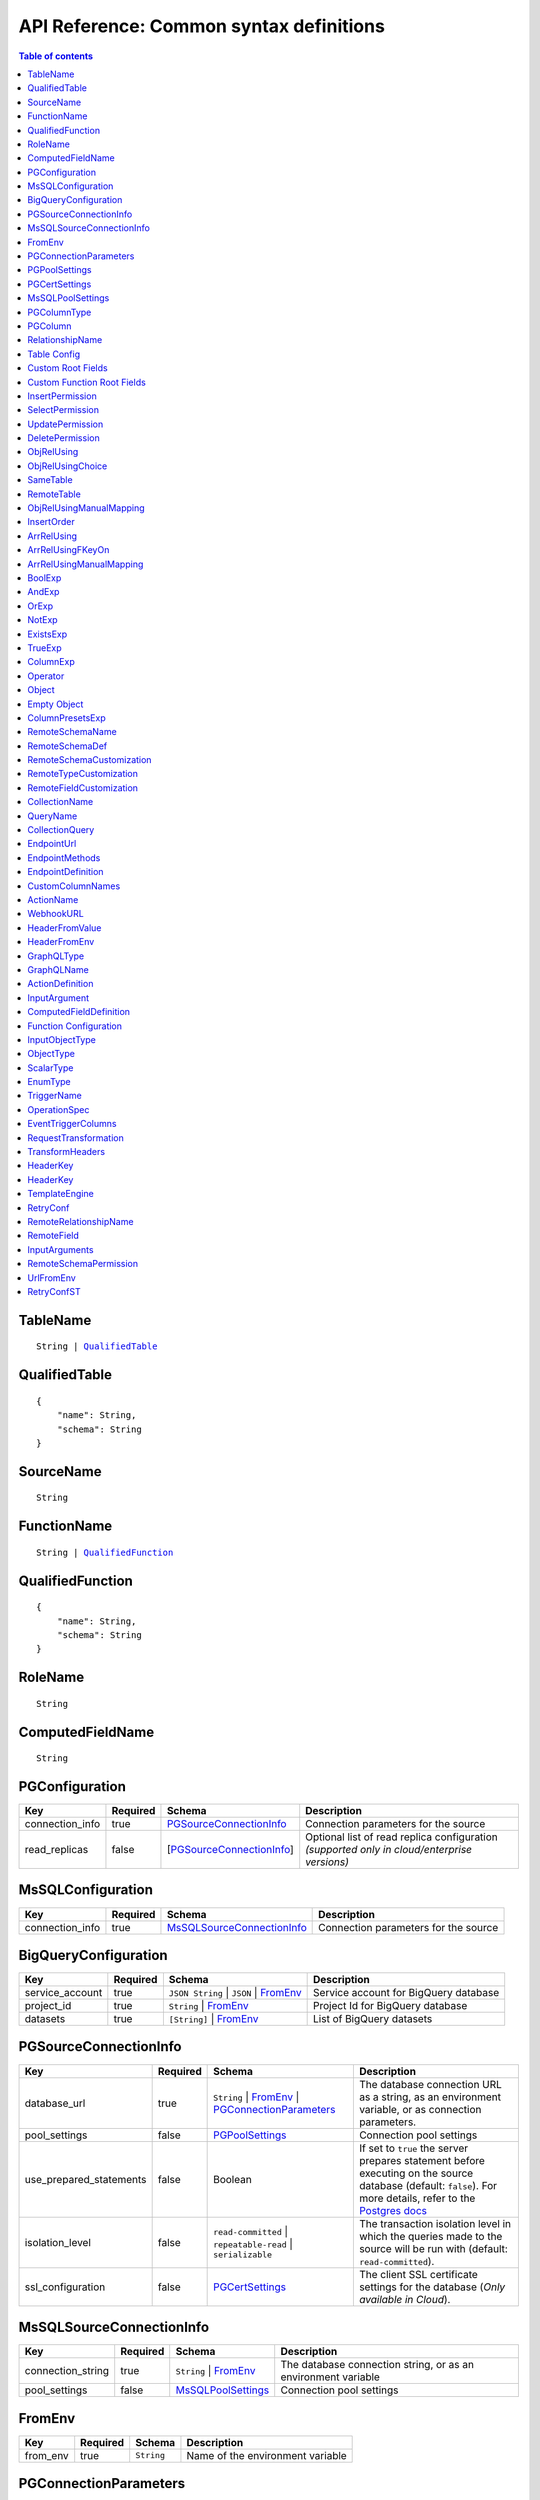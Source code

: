 .. meta::
   :description: Common syntax definitions for the Hasura schema/metadata API
   :keywords: hasura, docs, schema/metadata API, API reference, syntax definitions

.. _api_metadata_syntax_defs:

API Reference: Common syntax definitions
========================================

.. contents:: Table of contents
  :backlinks: none
  :depth: 1
  :local:


.. _TableName:

TableName
^^^^^^^^^

.. parsed-literal::
   :class: haskell-pre

   String | QualifiedTable_

.. _QualifiedTable:

QualifiedTable
^^^^^^^^^^^^^^

.. parsed-literal::
   :class: haskell-pre

   {
       "name": String,
       "schema": String
   }

.. _SourceName:

SourceName
^^^^^^^^^^

.. parsed-literal::

  String

.. _FunctionName:

FunctionName
^^^^^^^^^^^^

.. parsed-literal::
   :class: haskell-pre

   String | QualifiedFunction_

QualifiedFunction
^^^^^^^^^^^^^^^^^

.. parsed-literal::
   :class: haskell-pre

   {
       "name": String,
       "schema": String
   }

.. _RoleName:

RoleName
^^^^^^^^

.. parsed-literal::

  String

.. _ComputedFieldName:

ComputedFieldName
^^^^^^^^^^^^^^^^^^

.. parsed-literal::

  String

.. _PGConfiguration:

PGConfiguration
^^^^^^^^^^^^^^^

.. list-table::
   :header-rows: 1

   * - Key
     - Required
     - Schema
     - Description
   * - connection_info
     - true
     - PGSourceConnectionInfo_
     - Connection parameters for the source
   * - read_replicas
     - false
     - [PGSourceConnectionInfo_]
     - Optional list of read replica configuration *(supported only in cloud/enterprise versions)*

.. _MsSQLConfiguration:

MsSQLConfiguration
^^^^^^^^^^^^^^^^^^

.. list-table::
   :header-rows: 1

   * - Key
     - Required
     - Schema
     - Description
   * - connection_info
     - true
     - MsSQLSourceConnectionInfo_
     - Connection parameters for the source


.. _BigQueryConfiguration:

BigQueryConfiguration
^^^^^^^^^^^^^^^^^^^^^

.. list-table::
   :header-rows: 1

   * - Key
     - Required
     - Schema
     - Description
   * - service_account
     - true
     - ``JSON String`` | ``JSON`` | FromEnv_
     - Service account for BigQuery database
   * - project_id
     - true
     - ``String`` | FromEnv_
     - Project Id for BigQuery database
   * - datasets
     - true
     - ``[String]`` | FromEnv_
     - List of BigQuery datasets


.. _PGSourceConnectionInfo:

PGSourceConnectionInfo
^^^^^^^^^^^^^^^^^^^^^^

.. list-table::
   :header-rows: 1

   * - Key
     - Required
     - Schema
     - Description
   * - database_url
     - true
     - ``String`` | FromEnv_ | PGConnectionParameters_
     - The database connection URL as a string, as an environment variable, or as connection parameters.
   * - pool_settings
     - false
     - PGPoolSettings_
     - Connection pool settings
   * - use_prepared_statements
     - false
     - Boolean
     - If set to ``true`` the server prepares statement before executing on the source database (default: ``false``).
       For more details, refer to the `Postgres docs <https://www.postgresql.org/docs/current/sql-prepare.html>`__
   * - isolation_level
     - false
     - ``read-committed`` | ``repeatable-read`` | ``serializable``
     - The transaction isolation level in which the queries made to the source will be run with (default: ``read-committed``).
   * - ssl_configuration
     - false
     - PGCertSettings_
     - The client SSL certificate settings for the database (*Only available in Cloud*).

.. _MsSQLSourceConnectionInfo:

MsSQLSourceConnectionInfo
^^^^^^^^^^^^^^^^^^^^^^^^^

.. list-table::
   :header-rows: 1

   * - Key
     - Required
     - Schema
     - Description
   * - connection_string
     - true
     - ``String`` | FromEnv_
     - The database connection string, or as an environment variable
   * - pool_settings
     - false
     - MsSQLPoolSettings_
     - Connection pool settings


.. _FromEnv:

FromEnv
^^^^^^^

.. list-table::
   :header-rows: 1

   * - Key
     - Required
     - Schema
     - Description
   * - from_env
     - true
     - ``String``
     - Name of the environment variable

.. _PGConnectionParameters:

PGConnectionParameters
^^^^^^^^^^^^^^^^^^^^^^

.. list-table::
   :header-rows: 1

   * - Key
     - Required
     - Schema
     - Description
   * - username
     - true
     - ``String``
     - The Postgres user to be connected
   * - password
     - false
     - ``String``
     - The Postgres user's password
   * - database
     - true
     - ``String``
     - The database name
   * - host
     - true
     - ``String``
     - The name of the host to connect to
   * - port
     - true
     - ``Integer``
     - The port number to connect with, at the server host


.. _PGPoolSettings:

PGPoolSettings
^^^^^^^^^^^^^^

.. list-table::
   :header-rows: 1

   * - Key
     - Required
     - Schema
     - Description
   * - max_connections
     - false
     - ``Integer``
     - Maximum number of connections to be kept in the pool (default: 50)
   * - idle_timeout
     - false
     - ``Integer``
     - The idle timeout (in seconds) per connection (default: 180)
   * - retries
     - false
     - ``Integer``
     - Number of retries to perform (default: 1)
   * - pool_timeout
     - false
     - ``Integer``
     - Maximum time to wait while acquiring a Postgres connection from the pool, in seconds (default: forever)
   * - connection_lifetime
     - false
     - ``Integer``
     - Time from connection creation after which the connection should be destroyed and a new one
       created. A value of 0 indicates we should never destroy an active connection. If 0 is
       passed, memory from large query results may not be reclaimed. (default: 600 sec)

.. _PGCertSettings:

PGCertSettings
^^^^^^^^^^^^^^

.. list-table::
   :header-rows: 1

   * - Key
     - Required
     - Schema
     - Description
   * - sslmode
     - true
     - ``String``
     - The SSL connection mode. See the libpq ssl `support docs <https://www.postgresql.org/docs/9.1/libpq-ssl.html>` for more details.
   * - sslrootcert
     - true
     - FromEnv_
     - Environment variable which stores trusted certificate authorities.
   * - sslcert
     - true
     - FromEnv_
     - Environment variable which stores the client certificate.
   * - sslkey
     - true
     - FromEnv_
     - Environment variable which stores the client private key.
   * - sslpassword
     - false
     - ``String`` | FromEnv_
     - Password in the case where the sslkey is encrypted.

.. _MsSQLPoolSettings:

MsSQLPoolSettings
^^^^^^^^^^^^^^^^^

.. list-table::
   :header-rows: 1

   * - Key
     - Required
     - Schema
     - Description
   * - max_connections
     - false
     - ``Integer``
     - Maximum number of connections to be kept in the pool (default: 50)
   * - idle_timeout
     - false
     - ``Integer``
     - The idle timeout (in seconds) per connection (default: 180)


.. _PGColumnType:

PGColumnType
^^^^^^^^^^^^

.. parsed-literal::

  String

1. Numeric types

   .. list-table::
      :widths: 12 10 20
      :header-rows: 1

      * - Type
        - Alias
        - Description

      * - ``serial``
        -
        - autoincrementing integer

      * - ``bigserial``
        -
        - autoincrementing bigint

      * - ``integer``
        -
        - 4 bytes, typical choice for integer

      * - ``smallint``
        -
        - 2 bytes

      * - ``bigint``
        -
        - 8 bytes

      * - ``real``
        - ``float4``
        - 6 decimal digits precision, inexact

      * - ``double precision``
        - ``float8``
        - 15 decimal digits precision, inexact

      * - ``numeric``
        - ``decimal``
        - arbitrary precision, exact

2. Character types

   .. list-table::
      :widths: 8 6 20
      :header-rows: 1

      * - Type
        - Alias
        - Description

      * - ``varchar``
        - ``text``
        - typical choice for storing string types

3. Date/Time types

   .. list-table::
      :widths: 8 6 20
      :header-rows: 1

      * - Type
        - Alias
        - Description

      * - ``timestamp with time zone``
        - ``timestamptz``
        - both date and time, with time zone. Allowed values should be of ISO8601 format. E.g. 2016-07-20T17:30:15Z, 2016-07-20T17:30:15+05:30, 2016-07-20T17:30:15.234890+05:30

      * - ``time with time zone``
        - ``timetz``
        - time of day only, with time zone. Allowed values should be of ISO8601 format. E.g. 17:30:15Z, 17:30:15+05:30, 17:30:15.234890+05:30

      * - ``date``
        -
        - date (no time of day). Allowed values are yyyy-mm-dd

4. Boolean type

   .. list-table::
      :widths: 8 6 20
      :header-rows: 1

      * - Type
        - Alias
        - Description

      * - ``boolean``
        -
        - state of true or false

5. JSON types

   .. list-table::
      :widths: 8 6 20
      :header-rows: 1

      * - Type
        - Alias
        - Description

      * - ``json``
        -
        - Stored as plain text

      * - ``jsonb``
        -
        - Stored in a binary format and can be indexed

.. _PGColumn:

PGColumn
^^^^^^^^

.. parsed-literal::

  String

.. _RelationshipName:

RelationshipName
^^^^^^^^^^^^^^^^

.. parsed-literal::

  String

.. _table_config:

Table Config
^^^^^^^^^^^^

.. list-table::
   :header-rows: 1

   * - Key
     - Required
     - Schema
     - Description
   * - custom_name
     - false
     - ``String``
     - Customise the ``<table-name>`` with the provided custom name value.
       The GraphQL nodes for the table will be generated according to the custom name.
   * - custom_root_fields
     - false
     - :ref:`Custom Root Fields <custom_root_fields>`
     - Customise the root fields
   * - custom_column_names
     - false
     - :ref:`CustomColumnNames`
     - Customise the column fields

.. _custom_root_fields:

Custom Root Fields
^^^^^^^^^^^^^^^^^^

.. list-table::
   :header-rows: 1

   * - Key
     - Required
     - Schema
     - Description
   * - select
     - false
     - ``String``
     - Customise the ``<table-name>`` root field
   * - select_by_pk
     - false
     - ``String``
     - Customise the ``<table-name>_by_pk`` root field
   * - select_aggregate
     - false
     - ``String``
     - Customise the ``<table-name>_aggregete`` root field
   * - insert
     - false
     - ``String``
     - Customise the ``insert_<table-name>`` root field
   * - insert_one
     - false
     - ``String``
     - Customise the ``insert_<table-name>_one`` root field
   * - update
     - false
     - ``String``
     - Customise the ``update_<table-name>`` root field
   * - update_by_pk
     - false
     - ``String``
     - Customise the ``update_<table-name>_by_pk`` root field
   * - delete
     - false
     - ``String``
     - Customise the ``delete_<table-name>`` root field
   * - delete_by_pk
     - false
     - ``String``
     - Customise the ``delete_<table-name>_by_pk`` root field

.. _custom_function_root_fields:

Custom Function Root Fields
^^^^^^^^^^^^^^^^^^^^^^^^^^^

.. list-table::
   :header-rows: 1

   * - Key
     - Required
     - Schema
     - Description
   * - function
     - false
     - ``String``
     - Customise the ``<function-name>`` root field
   * - function_aggregate
     - false
     - ``String``
     - Customise the ``<function-name>_aggregete`` root field

.. _InsertPermission:

InsertPermission
^^^^^^^^^^^^^^^^

.. list-table::
   :header-rows: 1

   * - Key
     - Required
     - Schema
     - Description
   * - check
     - true
     - :ref:`BoolExp`
     - This expression has to hold true for every new row that is inserted
   * - set
     - false
     - :ref:`ColumnPresetExp`
     - Preset values for columns that can be sourced from session variables or static values
   * - columns
     - false
     - :ref:`PGColumn` array (or) ``'*'``
     - Can insert into only these columns (or all when ``'*'`` is specified)
   * - backend_only
     - false
     - Boolean
     - When set to ``true`` the mutation is accessible only if ``x-hasura-use-backend-only-permissions``
       session variable exists and is set to ``true`` and request is made with ``x-hasura-admin-secret``
       set if any auth is configured

.. _SelectPermission:

SelectPermission
^^^^^^^^^^^^^^^^

.. list-table::
   :header-rows: 1

   * - Key
     - Required
     - Schema
     - Description
   * - columns
     - true
     - :ref:`PGColumn` array (or) ``'*'``
     - Only these columns are selectable (or all when ``'*'`` is specified)
   * - computed_fields
     - false
     - :ref:`ComputedFieldName` array
     - Only these computed fields are selectable
   * - filter
     - true
     - :ref:`BoolExp`
     - Only the rows where this expression holds true are selectable
   * - limit
     - false
     - ``Integer``
     - The maximum number of rows that can be returned
   * - allow_aggregations
     - false
     - ``Boolean``
     - Toggle allowing aggregate queries

.. _UpdatePermission:

UpdatePermission
^^^^^^^^^^^^^^^^

.. list-table::
   :header-rows: 1

   * - Key
     - Required
     - Schema
     - Description
   * - columns
     - true
     - :ref:`PGColumn` array (or) ``'*'``
     - Only these columns are selectable (or all when ``'*'`` is specified)
   * - filter
     - true
     - :ref:`BoolExp`
     - Only the rows where this precondition holds true are updatable
   * - check
     - false
     - :ref:`BoolExp`
     - Postcondition which must be satisfied by rows which have been updated
   * - set
     - false
     - :ref:`ColumnPresetExp`
     - Preset values for columns that can be sourced from session variables or static values.


.. _DeletePermission:

DeletePermission
^^^^^^^^^^^^^^^^

.. list-table::
   :header-rows: 1

   * - Key
     - Required
     - Schema
     - Description
   * - filter
     - true
     - :ref:`BoolExp`
     - Only the rows where this expression holds true are deletable

.. _ObjRelUsing:

ObjRelUsing
^^^^^^^^^^^

.. list-table::
   :header-rows: 1

   * - Key
     - Required
     - Schema
     - Description
   * - foreign_key_constraint_on
     - false
     - :ref:`ObjRelUsingChoice <ObjRelUsingChoice>`
     - The column with foreign key constraint or the remote table and column
   * - manual_configuration
     - false
     - :ref:`ObjRelUsingManualMapping <ObjRelUsingManualMapping>`
     - Manual mapping of table and columns

.. note::

   There has to be at least one and only one of ``foreign_key_constraint_on``
   and ``manual_configuration``.

.. _ObjRelUsingChoice:

ObjRelUsingChoice
^^^^^^^^^^^^^^^^^

.. parsed-literal::
   :class: haskell-pre

   SameTable_ | RemoteTable_

SameTable
^^^^^^^^^

.. parsed-literal::

   PGColumn_

RemoteTable
^^^^^^^^^^^

.. parsed-literal::
   :class: haskell-pre

   {
       "table"  : TableName_,
       "column" : PGColumn_
   }

.. admonition:: Supported from

    Supported in ``v2.0.0-alpha.3`` and above.

.. _ObjRelUsingManualMapping:

ObjRelUsingManualMapping
^^^^^^^^^^^^^^^^^^^^^^^^

.. list-table::
   :header-rows: 1

   * - Key
     - Required
     - Schema
     - Description
   * - remote_table
     - true
     - :ref:`TableName`
     - The table to which the relationship has to be established
   * - column_mapping
     - true
     - Object (:ref:`PGColumn` : :ref:`PGColumn`)
     - Mapping of columns from current table to remote table
   * - insertion_order
     - false
     - :ref:`InsertOrder`
     - insertion order: before or after parent (default: before)


.. _InsertOrder:

InsertOrder
^^^^^^^^^^^

Describes when should the referenced table row be inserted in relation to the
current table row in case of a nested insert. Defaults to "before_parent".

.. parsed-literal::
   :class: haskell-pre

   "before_parent" | "after_parent"

.. admonition:: Supported from

    Supported in ``v2.0.0-alpha.3`` and above.

.. _ArrRelUsing:

ArrRelUsing
^^^^^^^^^^^

.. list-table::
   :header-rows: 1

   * - Key
     - Required
     - Schema
     - Description
   * - foreign_key_constraint_on
     - false
     - ArrRelUsingFKeyOn_
     - The column with foreign key constraint
   * - manual_configuration
     - false
     - ArrRelUsingManualMapping_
     - Manual mapping of table and columns

ArrRelUsingFKeyOn
^^^^^^^^^^^^^^^^^

.. list-table::
   :header-rows: 1

   * - Key
     - Required
     - Schema
     - Description
   * - table
     - true
     - :ref:`TableName`
     - Name of the table
   * - column
     - true
     - :ref:`PGColumn`
     - Name of the column with foreign key constraint

ArrRelUsingManualMapping
^^^^^^^^^^^^^^^^^^^^^^^^

.. list-table::
   :header-rows: 1

   * - Key
     - Required
     - Schema
     - Description
   * - remote_table
     - true
     - :ref:`TableName`
     - The table to which the relationship has to be established
   * - column_mapping
     - true
     - Object (:ref:`PGColumn` : :ref:`PGColumn`)
     - Mapping of columns from current table to remote table

.. _BoolExp:

BoolExp
^^^^^^^

.. parsed-literal::
   :class: haskell-pre

   AndExp_ | OrExp_ | NotExp_ | ExistsExp_ | TrueExp_ | ColumnExp_

AndExp
^^^^^^

.. parsed-literal::
   :class: haskell-pre

   {
       "$and" : [BoolExp_],
   }

OrExp
^^^^^

.. parsed-literal::
   :class: haskell-pre

   {
       "$or"  : [BoolExp_],
   }

NotExp
^^^^^^

.. parsed-literal::
   :class: haskell-pre

   {
       "$not" : BoolExp_
   }

ExistsExp
^^^^^^^^^

.. parsed-literal::
   :class: haskell-pre

   {
       "$exists" : {
            "_table": TableName_,
            "_where": BoolExp_
       }
   }

TrueExp
^^^^^^^

.. parsed-literal::
   :class: haskell-pre

    {}

ColumnExp
^^^^^^^^^

.. parsed-literal::
   :class: haskell-pre

   {
       PGColumn_ | scalar ComputedFieldName_ : { Operator_ : Value }
   }

.. _MetadataOperator:

Operator
^^^^^^^^

**Generic operators (all column types except json, jsonb) :**

.. list-table::
   :header-rows: 1

   * - Operator
     - PostgreSQL equivalent
   * - ``"$eq"``
     - ``=``
   * - ``"$ne"``
     - ``<>``
   * - ``"$gt"``
     - ``>``
   * - ``"$lt"``
     - ``<``
   * - ``"$gte"``
     - ``>=``
   * - ``"$lte"``
     - ``<=``
   * - ``"$in"``
     - ``IN``
   * - ``"$nin"``
     - ``NOT IN``

(For more details, refer to the Postgres docs for `comparison operators <https://www.postgresql.org/docs/current/functions-comparison.html>`__ and `list based search operators <https://www.postgresql.org/docs/current/functions-comparisons.html>`__.)

**Text related operators :**

.. list-table::
   :header-rows: 1

   * - Operator
     - PostgreSQL equivalent
   * - ``"$like"``
     - ``LIKE``
   * - ``"$nlike"``
     - ``NOT LIKE``
   * - ``"$ilike"``
     - ``ILIKE``
   * - ``"$nilike"``
     - ``NOT ILIKE``
   * - ``"$similar"``
     - ``SIMILAR TO``
   * - ``"$nsimilar"``
     - ``NOT SIMILAR TO``
   * - ``$regex``
     - ``~``
   * - ``$iregex``
     - ``~*``
   * - ``$nregex``
     - ``!~``
   * - ``$niregex``
     - ``!~*``


(For more details on text related operators, refer to the `Postgres docs <https://www.postgresql.org/docs/current/functions-matching.html>`__.)

**Operators for comparing columns (all column types except json, jsonb):**

**Column Comparison Operator**

.. parsed-literal::
   :class: haskell-pre

   {
     PGColumn_: {
       Operator_: {
         PGColumn_ | ["$", PGColumn_]
       }
     }
   }

Column comparison operators can be used to compare columns of the same
table or a related table. To compare a column of a table with another column of :

1. The same table -

.. parsed-literal::
   :class: haskell-pre

   {
     PGColumn_: {
       Operator_: {
         PGColumn_
       }
     }
   }

2. The table on which the permission is being defined on -

.. parsed-literal::
   :class: haskell-pre

   {
     PGColumn_: {
       Operator_: {
         [$, PGColumn_]
       }
     }
   }

.. list-table::
   :header-rows: 1

   * - Operator
     - PostgreSQL equivalent
   * - ``"$ceq"``
     - ``=``
   * - ``"$cne"``
     - ``<>``
   * - ``"$cgt"``
     - ``>``
   * - ``"$clt"``
     - ``<``
   * - ``"$cgte"``
     - ``>=``
   * - ``"$clte"``
     - ``<=``

(For more details on comparison operators, refer to the `Postgres docs <https://www.postgresql.org/docs/current/functions-comparison.html>`__.)

**Checking for NULL values :**

.. list-table::
   :header-rows: 1

   * - Operator
     - PostgreSQL equivalent
   * - ``_is_null`` (takes true/false as values)
     - ``IS NULL``

(For more details on the ``IS NULL`` expression, refer to the `Postgres docs <https://www.postgresql.org/docs/current/functions-comparison.html>`__.)

**JSONB operators :**

.. list-table::
   :header-rows: 1

   * - Operator
     - PostgreSQL equivalent
   * - ``_contains``
     - ``@>``
   * - ``_contained_in``
     - ``<@``
   * - ``_has_key``
     - ``?``
   * - ``_has_keys_any``
     - ``?!``
   * - ``_has_keys_all``
     - ``?&``

(For more details on JSONB operators, refer to the `Postgres docs <https://www.postgresql.org/docs/current/static/functions-json.html#FUNCTIONS-JSONB-OP-TABLE>`__.)

**PostGIS related operators on GEOMETRY columns:**

.. list-table::
   :header-rows: 1

   * - Operator
     - PostGIS equivalent
   * - ``_st_contains``
     - ``ST_Contains(column, input)``
   * - ``_st_crosses``
     - ``ST_Crosses(column, input)``
   * - ``_st_equals``
     - ``ST_Equals(column, input)``
   * - ``_st_3d_intersects``
     - ``ST_3DIntersects(column, input)``
   * - ``_st_intersects``
     - ``ST_Intersects(column, input)``
   * - ``_st_overlaps``
     - ``ST_Overlaps(column, input)``
   * - ``_st_touches``
     - ``ST_Touches(column, input)``
   * - ``_st_within``
     - ``ST_Within(column, input)``
   * - ``_st_d_within``
     - ``ST_DWithin(column, input)``
   * - ``_st_3d_d_within``
     - ``ST_3DDWithin(column, input)``

(For more details on spatial relationship operators, refer to the `PostGIS docs <http://postgis.net/workshops/postgis-intro/spatial_relationships.html>`__.)

.. note::

   - All operators take a JSON representation of ``geometry/geography`` values as input value.
   - The input value for ``_st_d_within`` operator is an object:

     .. parsed-literal::

       {
         field-name : {_st_d_within: {distance: Float, from: Value} }
       }


.. _Object:

Object
^^^^^^

A JSONObject_

.. parsed-literal::
   :class: haskell-pre

   {
      "k1" : v1,
      "k2" : v2,
      ..
   }

.. _JSONObject: https://tools.ietf.org/html/rfc7159

.. _Empty Object:

Empty Object
^^^^^^^^^^^^

An empty JSONObject_

.. code-block:: json

   {}

.. _ColumnPresetExp:

ColumnPresetsExp
^^^^^^^^^^^^^^^^
A JSONObject_ of a Postgres column name to value mapping, where the value can be static or derived from a session variable.

.. parsed-literal::
   :class: haskell-pre

   {
      "column1" : colVal1,
      "column2" : colVal2,
      ..
   }

E.g. where ``id`` is derived from a session variable and ``city`` is a static value.

.. code-block:: json

   {
      "id" : "x-hasura-User-Id",
      "city" : "San Francisco"
   }

.. note::

   If the value of any key begins with "x-hasura-" (*case-insensitive*), the value of the column specified in the key will be derived from a session variable of the same name.

.. _RemoteSchemaName:

RemoteSchemaName
^^^^^^^^^^^^^^^^

.. parsed-literal::

  String

.. _RemoteSchemaDef:

RemoteSchemaDef
^^^^^^^^^^^^^^^

.. parsed-literal::
   :class: haskell-pre

   {
      "url" : url-string,
      "url_from_env" : env-var-string,
      "headers": [
           { "name": header-name-string,
             "value": header-value-string,
             "value_from_env": env-var-string
           }
      ],
      "forward_client_headers": boolean,
      "timeout_seconds": integer,
      "customization": RemoteSchemaCustomization_
   }

.. _RemoteSchemaCustomization:

RemoteSchemaCustomization
^^^^^^^^^^^^^^^^^^^^^^^^^

.. parsed-literal::
   :class: haskell-pre

   {
      "root_fields_namespace": String,
      "type_names": {
        "prefix": String,
        "suffix": String,
        "mapping": {
          String: String
        }
      },
      "field_names": [
        { "parent_type": String,
          "prefix": String,
          "suffix": String,
          "mapping": {
            String: String
          }
        }
      ]
   }

.. list-table::
   :header-rows: 1

   * - Key
     - Required
     - Schema
     - Description
   * - ``root_fields_namespace``
     - false
     - String
     - If provided, the fields of the remote schema will be nested under this top level field
   * - ``type_names``
     - false
     - RemoteTypeCustomization_
     - Customization of type names in the remote schema
   * - ``field_names``
     - false
     - [RemoteFieldCustomization_]
     - Customization of field names for types in the remote schema

.. _RemoteTypeCustomization:

RemoteTypeCustomization
^^^^^^^^^^^^^^^^^^^^^^^

.. list-table::
   :header-rows: 1

   * - Key
     - Required
     - Schema
     - Description
   * - ``prefix``
     - false
     - String
     - Prefix applied to type names in the remote schema
   * - ``suffix``
     - false
     - String
     - Suffix applied to type names in the remote schema
   * - ``mapping``
     - false
     - ``{String: String}``
     - Explicit mapping of type names in the remote schema
       Note: explicit mapping takes precedence over ``prefix`` and ``suffix``.

- Type name prefix and suffix will be applied to all types in the schema
  except the root types (for query, mutation and subscription),
  types starting with ``__``, standard scalar types (``Int``, ``Float``, ``String``, ``Boolean``, and ``ID``),
  and types with an explicit mapping.
- Root types, types starting with ``__``,  and standard scalar types may only be customized with an explicit mapping.


.. _RemoteFieldCustomization:

RemoteFieldCustomization
^^^^^^^^^^^^^^^^^^^^^^^^

.. list-table::
   :header-rows: 1

   * - Key
     - Required
     - Schema
     - Description
   * - ``parent_type``
     - true
     - String
     - Name of the parent type (in the original remote schema) for fields to be customized
   * - ``prefix``
     - false
     - String
     - Prefix applied to field names in parent type
   * - ``suffix``
     - false
     - String
     - Suffix applied to field names in the parent type
   * - ``mapping``
     - false
     - ``{String: String}``
     - Explicit mapping of field names in the parent type
       Note: explicit mapping takes precedence over ``prefix`` and ``suffix``.

- Fields that are part of an interface must be renamed consistently across all object types that implement that interface.


.. _CollectionName:

CollectionName
^^^^^^^^^^^^^^

.. parsed-literal::

  String

.. _QueryName:

QueryName
^^^^^^^^^

.. parsed-literal::

  String

.. _CollectionQuery:

CollectionQuery
^^^^^^^^^^^^^^^

.. parsed-literal::
   :class: haskell-pre

   {
       "name": String,
       "query": String
   }

.. _EndpointUrl:

EndpointUrl
^^^^^^^^^^^

.. parsed-literal::

  String

.. _EndpointMethods:

EndpointMethods
^^^^^^^^^^^^^^^

.. parsed-literal::

  [String]

.. _EndpointDef:

EndpointDefinition
^^^^^^^^^^^^^^^^^^

.. parsed-literal::
   :class: haskell-pre

   {
       "query": {
         "query_name : String,
         "collection_name" : CollectionName
       }
   }


.. _CustomColumnNames:

CustomColumnNames
^^^^^^^^^^^^^^^^^

A JSONObject_ of Postgres column name to GraphQL name mapping

.. parsed-literal::
   :class: haskell-pre

   {
      "column1" : String,
      "column2" : String,
      ..
   }

.. _ActionName:

ActionName
^^^^^^^^^^

.. parsed-literal::
   :class: haskell-pre

   String


.. _WebhookURL:

WebhookURL
^^^^^^^^^^

A String value which supports templating environment variables enclosed in ``{{`` and ``}}``.

.. parsed-literal::
   :class: haskell-pre

   String

Template example: ``https://{{ACTION_API_DOMAIN}}/create-user``

.. _HeaderFromValue:

HeaderFromValue
^^^^^^^^^^^^^^^

.. list-table::
   :header-rows: 1

   * - Key
     - required
     - Schema
     - Description
   * - name
     - true
     - String
     - Name of the header
   * - value
     - true
     - String
     - Value of the header

.. _HeaderFromEnv:


HeaderFromEnv
^^^^^^^^^^^^^

.. list-table::
   :header-rows: 1

   * - Key
     - required
     - Schema
     - Description
   * - name
     - true
     - String
     - Name of the header
   * - value_from_env
     - true
     - String
     - Name of the environment variable which holds the value of the header

.. _GraphQLType:

GraphQLType
^^^^^^^^^^^

A GraphQL `Type Reference <https://spec.graphql.org/June2018/#sec-Type-References>`__ string.

.. parsed-literal::
   :class: haskell-pre

   String

Example: ``String!`` for non-nullable String type and ``[String]`` for array of String types

.. _GraphQLName:

GraphQLName
^^^^^^^^^^^

A string literal that conform to `GraphQL spec <https://spec.graphql.org/June2018/#Name>`__.

.. parsed-literal::
   :class: haskell-pre

   String

.. _ActionDefinition:

ActionDefinition
^^^^^^^^^^^^^^^^

.. list-table::
   :header-rows: 1

   * - Key
     - Required
     - Schema
     - Description
   * - arguments
     - false
     - Array of InputArgument_
     - Input arguments
   * - output_type
     - true
     - :ref:`GraphQLType <GraphQLType>`
     - The output type of the action. Only object and list of objects are allowed.
   * - kind
     - false
     - [ ``synchronous`` | ``asynchronous`` ]
     - The kind of the mutation action (default: ``synchronous``). If the type of
       the action is ``query`` then the ``kind`` field should be omitted.
   * - headers
     - false
     - [ :ref:`HeaderFromValue <HeaderFromValue>` | :ref:`HeaderFromEnv <HeaderFromEnv>` ]
     - List of defined headers to be sent to the handler
   * - forward_client_headers
     - false
     - boolean
     - If set to ``true`` the client headers are forwarded to the webhook handler (default: ``false``)
   * - handler
     - true
     - :ref:`WebhookURL <WebhookURL>`
     - The action's webhook URL
   * - type
     - false
     - [ ``mutation`` | ``query`` ]
     - The type of the action (default: ``mutation``)
   * - timeout
     - false
     - Integer
     - Number of seconds to wait for response before timing out. Default: 30
   * - request_transform
     - false
     - :ref:`RequestTransformation`
     - Request Transformation to be applied to this Action's request


.. _InputArgument:

InputArgument
^^^^^^^^^^^^^

.. list-table::
   :header-rows: 1

   * - Key
     - Required
     - Schema
     - Description
   * - name
     - true
     - text
     - Name of the argument
   * - type
     - true
     - :ref:`GraphQLType <GraphQLType>`
     - Type of the argument

.. note::

   The ``GraphQL Types`` used in creating an action must be defined before via :ref:`Custom Types <api_custom_types>`

.. _ComputedFieldDefinition:

ComputedFieldDefinition
^^^^^^^^^^^^^^^^^^^^^^^

.. list-table::
   :header-rows: 1

   * - Key
     - Required
     - Schema
     - Description
   * - function
     - true
     - :ref:`FunctionName <FunctionName>`
     - The SQL function
   * - table_argument
     - false
     - String
     - Name of the argument which accepts a table row type. If omitted, the first
       argument is considered a table argument
   * - session_argument
     - false
     - String
     - Name of the argument which accepts the Hasura session object as
       a JSON/JSONB value. If omitted, the Hasura session object is
       not passed to the function

.. _function_configuration:

Function Configuration
^^^^^^^^^^^^^^^^^^^^^^

.. list-table::
   :header-rows: 1

   * - Key
     - Required
     - Schema
     - Description
   * - custom_name
     - false
     - ``String``
     - Customise the ``<function-name>`` with the provided custom name value.
       The GraphQL nodes for the function will be generated according to the custom name.
   * - custom_root_fields
     - false
     - :ref:`Custom Function Root Fields <custom_function_root_fields>`
     - Customise the root fields

   * - session_argument
     - false
     - `String`
     - Function argument which accepts session info JSON
   * - exposed_as
     - false
     - `String`
     - In which part of the schema should we expose this function? Either "mutation" or "query".

.. _function_req_note:

.. note::

   Currently, only functions which satisfy the following constraints can be exposed over the GraphQL API
   (*terminology from* `Postgres docs <https://www.postgresql.org/docs/current/sql-createfunction.html>`__):

   - **Function behaviour**: ``STABLE`` or ``IMMUTABLE`` functions may *only* be exposed as queries (i.e. with ``exposed_as: query``)
     ``VOLATILE`` functions may be exposed as mutations or queries.
   - **Return type**: MUST be ``SETOF <table-name>`` OR ``<table_name>`` where ``<table-name>`` is already tracked
   - **Argument modes**: ONLY ``IN``


.. _InputObjectType:

InputObjectType
^^^^^^^^^^^^^^^

A simple JSON object to define `GraphQL Input Object <https://spec.graphql.org/June2018/#sec-Input-Objects>`__

.. list-table::
   :header-rows: 1

   * - Key
     - Required
     - Schema
     - Description
   * - name
     - true
     - :ref:`GraphQLName`
     - Name of the Input object type
   * - description
     - false
     - String
     - Description of the Input object type
   * - fields
     - true
     - Array of InputObjectField_
     - Fields of the Input object type

.. _InputObjectField:

InputObjectField
****************

.. list-table::
   :header-rows: 1

   * - Key
     - Required
     - Schema
     - Description
   * - name
     - true
     - :ref:`GraphQLName`
     - Name of the Input object field
   * - description
     - false
     - String
     - Description of the Input object field
   * - type
     - true
     - :ref:`GraphQLType <GraphQLType>`
     - GraphQL ype of the input object field


.. _ObjectType:

ObjectType
^^^^^^^^^^

A simple JSON object to define `GraphQL Object <https://spec.graphql.org/June2018/#sec-Objects>`__

.. list-table::
   :header-rows: 1

   * - Key
     - Required
     - Schema
     - Description
   * - name
     - true
     - :ref:`GraphQLName`
     - Name of the Object type
   * - description
     - false
     - String
     - Description of the Object type
   * - fields
     - true
     - Array of ObjectField_
     - Fields of the Object type
   * - relationships
     - false
     - Array of ObjectRelationship_
     - Relationships of the Object type to tables

.. _ObjectField:

ObjectField
***********

.. list-table::
   :header-rows: 1

   * - Key
     - Required
     - Schema
     - Description
   * - name
     - true
     - :ref:`GraphQLName`
     - Name of the Input object field
   * - description
     - false
     - String
     - Description of the Input object field
   * - type
     - true
     - :ref:`GraphQLType <GraphQLType>`
     - GraphQL type of the input object field

.. _ObjectRelationship:

ObjectRelationship
******************

.. list-table::
   :header-rows: 1

   * - Key
     - Required
     - Schema
     - Description
   * - name
     - true
     - :ref:`RelationshipName`
     - Name of the relationship, shouldn't conflict with existing field names
   * - type
     - true
     - [ ``object`` | ``array`` ]
     - Type of the relationship
   * - remote_table
     - true
     - :ref:`TableName`
     - The table to which relationship is defined
   * - field_mapping
     - true
     - Object (ObjectField_ name : Remote table's :ref:`PGColumn`)
     - Mapping of fields of object type to columns of remote table

.. _ScalarType:

ScalarType
^^^^^^^^^^

A simple JSON object to define `GraphQL Scalar <https://spec.graphql.org/June2018/#sec-Scalars>`__

.. list-table::
   :header-rows: 1

   * - Key
     - Required
     - Schema
     - Description
   * - name
     - true
     - :ref:`GraphQLName`
     - Name of the Scalar type
   * - description
     - false
     - String
     - Description of the Scalar type

.. _EnumType:

EnumType
^^^^^^^^

A simple JSON object to define `GraphQL Enum <https://spec.graphql.org/June2018/#sec-Enums>`__

.. list-table::
   :header-rows: 1

   * - Key
     - Required
     - Schema
     - Description
   * - name
     - true
     - :ref:`GraphQLName`
     - Name of the Enum type
   * - description
     - false
     - String
     - Description of the Enum type
   * - values
     - true
     - Array of EnumValue_
     - Values of the Enum type

.. _EnumValue:

EnumValue
*********

.. list-table::
   :header-rows: 1

   * - Key
     - Required
     - Schema
     - Description
   * - value
     - true
     - :ref:`GraphQLName`
     - Value of the Enum type
   * - description
     - false
     - String
     - Description of the value
   * - is_deprecated
     - false
     - Boolean
     - If set to ``true``, the enum value is marked as deprecated


.. _TriggerName:

TriggerName
^^^^^^^^^^^

.. parsed-literal::

  String

.. _OperationSpec:

OperationSpec
^^^^^^^^^^^^^

.. list-table::
   :header-rows: 1

   * - Key
     - Required
     - Schema
     - Description
   * - columns
     - true
     - EventTriggerColumns_
     - List of columns or "*" to listen to changes
   * - payload
     - false
     - EventTriggerColumns_
     - List of columns or "*" to send as part of webhook payload

.. _EventTriggerColumns:

EventTriggerColumns
^^^^^^^^^^^^^^^^^^^

.. parsed-literal::
   :class: haskell-pre

   "*" | [:ref:`PGColumn`]

.. _RequestTransformation:

RequestTransformation
^^^^^^^^^^^^^^^^^^^^^

.. list-table::
   :header-rows: 1

   * - Key
     - required
     - Schema
     - Description
   * - method
     - false
     - String
     - Change the request method to this value.
   * - url
     - false
     - String
     - Change the request URL to this value.
   * - body
     - false
     - String
     - A template script for transforming the request body.
   * - content_type
     - false
     - String
     - Replace the Content-Type with this value. Only "application/json" and "application/x-www-form-urlencoded" are allowed. Default: "application/json"
   * - query_params
     - false
     - Object (String : String)
     - Replace the query params on the URL with this value.
   * - request_headers
     - false
     - :ref:`TransformHeaders`
     - Transform headers as described here.
   * - template_engine
     - false
     - :ref:`TemplateEngine`
     - Template language to be used for this transformation. Default: "Kriti"

.. _TransformHeaders:

TransformHeaders
^^^^^^^^^^^^^^^^

.. list-table::
   :header-rows: 1

   * - Key
     - required
     - Schema
     - Description
   * - addHeaders
     - false
     - Object (:ref:`HeaderKey` : :ref:`HeaderValue`)
     - A map of Header Key Value pairs to be added to the request. Content-Type cannot be added via this map.
   * - removeHeaders
     - false
     - Array of (:ref:`HeaderKey`)
     - Headers to be removed from the request. Content-Type cannot be removed.


.. _HeaderKey:

HeaderKey
^^^^^^^^^

.. parsed-literal::
   :class: haskell-pre

   String

.. _HeaderValue:

HeaderKey
^^^^^^^^^

.. parsed-literal::
   :class: haskell-pre

   String

.. _TemplateEngine:

TemplateEngine
^^^^^^^^^^^^^^

The JSON templating language to be used for this JSON transformation.

.. parsed-literal::
   :class: haskell-pre

   "Kriti"


.. _RetryConf:

RetryConf
^^^^^^^^^

.. list-table::
   :header-rows: 1

   * - Key
     - required
     - Schema
     - Description
   * - num_retries
     - false
     - Integer
     - Number of times to retry delivery. Default: 0
   * - interval_sec
     - false
     - Integer
     - Number of seconds to wait between each retry. Default: 10
   * - timeout_sec
     - false
     - Integer
     - Number of seconds to wait for response before timing out. Default: 60

.. _RemoteRelationshipName:

RemoteRelationshipName
^^^^^^^^^^^^^^^^^^^^^^

.. parsed-literal::

  String

.. _RemoteField:

RemoteField
^^^^^^^^^^^

.. parsed-literal::
   :class: haskell-pre

   {
      FieldName: {
        "arguments": InputArguments
        "field": RemoteField  # optional
      }
   }


``RemoteField`` is a recursive tree structure that points to the field in the remote schema that needs to be joined with. It is recursive because the remote field maybe nested deeply in the remote schema.

Examples:

.. code-block:: http

   POST /v1/query HTTP/1.1
   Content-Type: application/json
   X-Hasura-Role: admin

   {
      "message": {
         "arguments":{
            "message_id":"$id"
          }
      }
   }

.. code-block:: http

   POST /v1/query HTTP/1.1
   Content-Type: application/json
   X-Hasura-Role: admin

   {
      "messages": {
         "arguments": {
            "limit": 100
         },
         "field": {
           "private": {
             "arguments": {
                "id" : "$id"
             }
           }
         }
      }
   }

InputArguments
^^^^^^^^^^^^^^

.. parsed-literal::
   :class: haskell-pre

   {
     InputField : $PGColumn | Scalar
   }

Table columns can be referred by prefixing ``$`` e.g ``$id``.

.. _RemoteSchemaPermission:

RemoteSchemaPermission
^^^^^^^^^^^^^^^^^^^^^^

.. list-table::
   :header-rows: 1

   * - Key
     - Required
     - Schema
     - Description
   * - schema
     - true
     - GraphQL SDL
     - GraphQL SDL defining the role based schema

UrlFromEnv
^^^^^^^^^^

.. list-table::
   :header-rows: 1

   * - Key
     - required
     - Schema
     - Description
   * - from_env
     - true
     - String
     - Name of the environment variable which has the URL

.. _RetryConfST:

RetryConfST
^^^^^^^^^^^

.. list-table::
   :header-rows: 1

   * - Key
     - required
     - Schema
     - Description
   * - num_retries
     - false
     - Integer
     - Number of times to retry delivery. Default: 0
   * - retry_interval_seconds
     - false
     - Integer
     - Number of seconds to wait between each retry. Default: 10
   * - timeout_seconds
     - false
     - Integer
     - Number of seconds to wait for response before timing out. Default: 60
   * - tolerance_seconds
     - false
     - Integer
     - Number of seconds between scheduled time and actual delivery time that is acceptable. If the time difference is more than this, then the event is dropped. Default: 21600 (6 hours)
